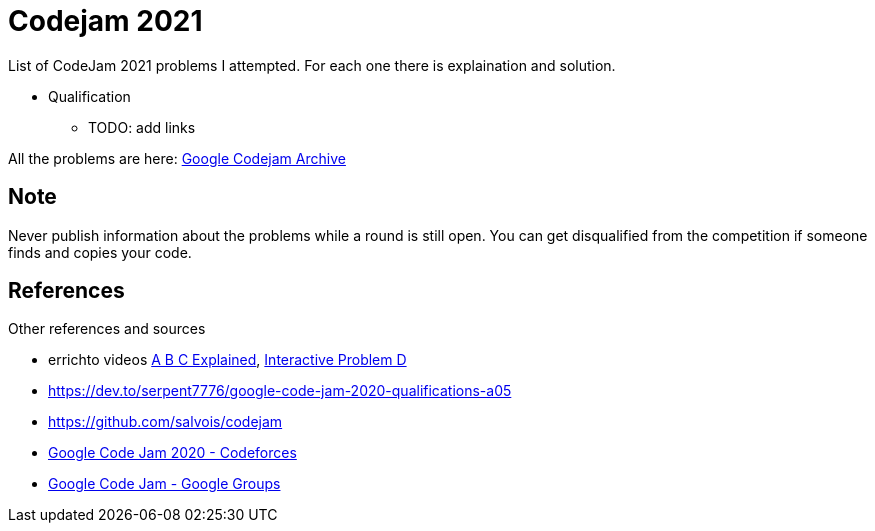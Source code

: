 = Codejam 2021

List of CodeJam 2021 problems I attempted. 
For each one there is explaination and solution.

* Qualification
** TODO: add links



All the problems are here: https://codingcompetitions.withgoogle.com/codejam/archive/[Google Codejam Archive]

== Note

Never publish information about the problems while a round is still open. 
You can get disqualified from the competition if someone finds and copies your code.


== References

Other references and sources

* errichto videos https://www.youtube.com/watch?v=KbXk_-M0kw8[A B C Explained], https://www.youtube.com/watch?v=AK45-rrnYhY[Interactive Problem D]
* https://dev.to/serpent7776/google-code-jam-2020-qualifications-a05
* https://github.com/salvois/codejam
* https://codeforces.com/blog/entry/71545[Google Code Jam 2020 - Codeforces]
* https://groups.google.com/d/forum/google-code/join[Google Code Jam - Google Groups]
